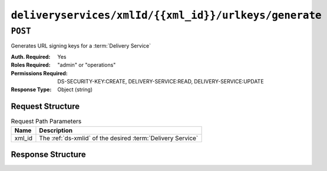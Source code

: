 ..
..
.. Licensed under the Apache License, Version 2.0 (the "License");
.. you may not use this file except in compliance with the License.
.. You may obtain a copy of the License at
..
..     http://www.apache.org/licenses/LICENSE-2.0
..
.. Unless required by applicable law or agreed to in writing, software
.. distributed under the License is distributed on an "AS IS" BASIS,
.. WITHOUT WARRANTIES OR CONDITIONS OF ANY KIND, either express or implied.
.. See the License for the specific language governing permissions and
.. limitations under the License.
..

.. _to-api-v4-deliveryservices-xmlid-xmlid-urlkeys-generate:

******************************************************
``deliveryservices/xmlId/{{xml_id}}/urlkeys/generate``
******************************************************

``POST``
========
Generates URL signing keys for a :term:`Delivery Service`

:Auth. Required: Yes
:Roles Required: "admin" or "operations"
:Permissions Required: DS-SECURITY-KEY:CREATE, DELIVERY-SERVICE:READ, DELIVERY-SERVICE:UPDATE
:Response Type:  Object (string)

Request Structure
-----------------
.. table:: Request Path Parameters

	+--------+-------------------------------------------------------------+
	|  Name  | Description                                                 |
	+========+=============================================================+
	| xml_id | The :ref:`ds-xmlid` of the desired :term:`Delivery Service` |
	+--------+-------------------------------------------------------------+

Response Structure
------------------
.. code-block:: json
	:caption: Response Example

	{
		"response": "Successfully generated and stored keys"
	}
